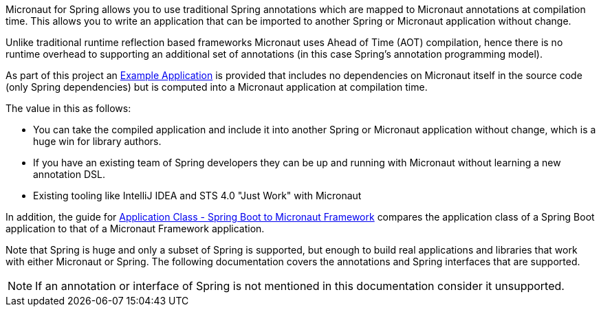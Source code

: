 Micronaut for Spring allows you to use traditional Spring annotations which are mapped to Micronaut annotations at compilation time. This allows you to write an application that can be imported to another Spring or Micronaut application without change.

Unlike traditional runtime reflection based frameworks Micronaut uses Ahead of Time (AOT) compilation, hence there is no runtime overhead to supporting an additional set of annotations (in this case Spring's annotation programming model).

As part of this project an https://guides.micronaut.io/latest/micronaut-spring-boot.html[Example Application] is provided that includes no dependencies on Micronaut itself in the source code (only Spring dependencies) but is computed into a Micronaut application at compilation time.

The value in this as follows:

* You can take the compiled application and include it into another Spring or Micronaut application without change, which is a huge win for library authors.
* If you have an existing team of Spring developers they can be up and running with Micronaut without learning a new annotation DSL.
* Existing tooling like IntelliJ IDEA and STS 4.0 "Just Work" with Micronaut

In addition, the guide for https://guides.micronaut.io/latest/spring-boot-to-micronaut-application-class.html[Application Class - Spring Boot to Micronaut Framework] compares the application class of a Spring Boot application to that of a Micronaut Framework application.

Note that Spring is huge and only a subset of Spring is supported, but enough to build real applications and libraries that work with either Micronaut or Spring. The following documentation covers the annotations and Spring interfaces that are supported.

NOTE: If an annotation or interface of Spring is not mentioned in this documentation consider it unsupported.



